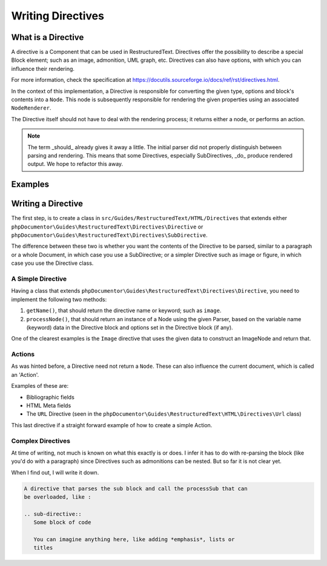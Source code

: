 Writing Directives
==================

What is a Directive
-------------------

A directive is a Component that can be used in RestructuredText. Directives offer the possibility to describe a special
Block element; such as an image, admonition, UML graph, etc. Directives can also have options, with which you can
influence their rendering.

For more information, check the specification at https://docutils.sourceforge.io/docs/ref/rst/directives.html.

In the context of this implementation, a Directive is responsible for converting the given type, options and block's
contents into a ``Node``. This node is subsequently responsible for rendering the given properties using an associated
``NodeRenderer``.

The Directive itself should not have to deal with the rendering process; it returns either a node, or performs an
action.

.. note::
   The term _should_ already gives it away a little. The initial parser did not properly distinguish between parsing and
   rendering. This means that some Directives, especially SubDirectives, _do_ produce rendered output. We hope to
   refactor this away.

Examples
--------

.. code::
    .. DANGER::
       Beware killer rabbits!

.. code::
    .. image:: picture.jpeg
       :height: 100px
       :width: 200 px
       :scale: 50 %
       :alt: alternate text
       :align: right

Writing a Directive
-------------------

The first step, is to create a class in ``src/Guides/RestructuredText/HTML/Directives`` that extends either
``phpDocumentor\Guides\RestructuredText\Directives\Directive`` or
``phpDocumentor\Guides\RestructuredText\Directives\SubDirective``.

The difference between these two is whether you want the contents of the Directive to be parsed, similar to a paragraph
or a whole Document, in which case you use a SubDirective; or a simpler Directive such as image or figure, in which
case you use the Directive class.

A Simple Directive
~~~~~~~~~~~~~~~~~~

Having a class that extends ``phpDocumentor\Guides\RestructuredText\Directives\Directive``, you need to implement the
following two methods:

1. ``getName()``, that should return the directive name or keyword; such as ``image``.
2. ``processNode()``, that should return an instance of a Node using the given Parser, based on the variable name
   (keyword) data in the Directive block and options set in the Directive block (if any).

One of the clearest examples is the ``Image`` directive that uses the given data to construct an ImageNode and
return that.

Actions
~~~~~~~

As was hinted before, a Directive need not return a ``Node``. These can also influence the current document, which is
called an 'Action'.

Examples of these are:

- Bibliographic fields
- HTML Meta fields
- The ``URL`` Directive (seen in the ``phpDocumentor\Guides\RestructuredText\HTML\Directives\Url`` class)

This last directive if a straight forward example of how to create a simple Action.

Complex Directives
~~~~~~~~~~~~~~~~~~

At time of writing, not much is known on what this exactly is or does. I infer it has to do with re-parsing the block
(like you'd do with a paragraph) since Directives such as admonitions can be nested. But so far it is not clear yet.

When I find out, I will write it down.

.. code::

   A directive that parses the sub block and call the processSub that can
   be overloaded, like :

   .. sub-directive::
      Some block of code

      You can imagine anything here, like adding *emphasis*, lists or
      titles
